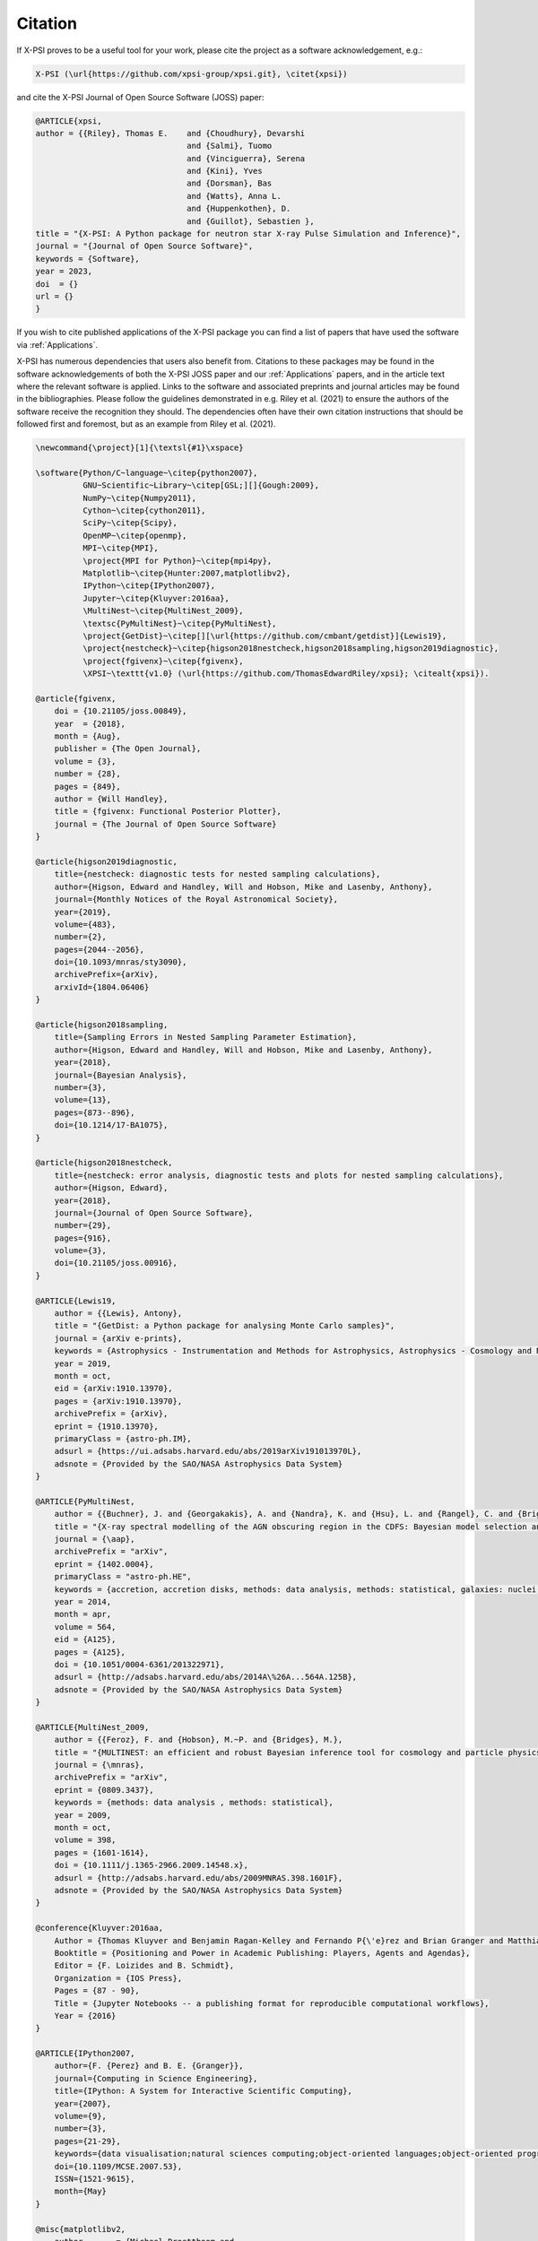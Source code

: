 .. _citation:

Citation
--------

If X-PSI proves to be a useful tool for your work, please cite the project
as a software acknowledgement, e.g.:

.. code-block:: latex

    X-PSI (\url{https://github.com/xpsi-group/xpsi.git}, \citet{xpsi})

and cite the X-PSI Journal of Open Source Software (JOSS) paper:

.. code-block:: latex

	@ARTICLE{xpsi,
       	author = {{Riley}, Thomas E. 	and {Choudhury}, Devarshi 
				     	and {Salmi}, Tuomo 
     					and {Vinciguerra}, Serena 
					and {Kini}, Yves 
					and {Dorsman}, Bas 
					and {Watts}, Anna L. 
					and {Huppenkothen}, D. 
					and {Guillot}, Sebastien },
        title = "{X-PSI: A Python package for neutron star X-ray Pulse Simulation and Inference}",
        journal = "{Journal of Open Source Software}",
     	keywords = {Software},
        year = 2023,
       	doi  = {}
	url = {}
	}


If you wish to cite published applications of the X-PSI package you can find a list of papers
that have used the software via :ref:`Applications`. 

X-PSI has numerous dependencies that users also benefit from.
Citations to these packages may be found in the software acknowledgements of both the X-PSI 
JOSS paper and our :ref:`Applications` papers, and in the
article text where the relevant software is applied. Links to the software and
associated preprints and journal articles may be found in the bibliographies.
Please follow the guidelines demonstrated in e.g. Riley et al. (2021)
to ensure the authors of the software receive the recognition they should.
The dependencies often have their own citation instructions that should be
followed first and foremost, but as an example from Riley et al. (2021). 

.. code-block:: latex

    \newcommand{\project}[1]{\textsl{#1}\xspace}

    \software{Python/C~language~\citep{python2007},
              GNU~Scientific~Library~\citep[GSL;][]{Gough:2009},
              NumPy~\citep{Numpy2011},
              Cython~\citep{cython2011},
              SciPy~\citep{Scipy},
              OpenMP~\citep{openmp},
              MPI~\citep{MPI},
              \project{MPI for Python}~\citep{mpi4py},
              Matplotlib~\citep{Hunter:2007,matplotlibv2},
              IPython~\citep{IPython2007},
              Jupyter~\citep{Kluyver:2016aa},
              \MultiNest~\citep{MultiNest_2009},
              \textsc{PyMultiNest}~\citep{PyMultiNest},
              \project{GetDist}~\citep[][\url{https://github.com/cmbant/getdist}]{Lewis19},
              \project{nestcheck}~\citep{higson2018nestcheck,higson2018sampling,higson2019diagnostic},
              \project{fgivenx}~\citep{fgivenx},
              \XPSI~\texttt{v1.0} (\url{https://github.com/ThomasEdwardRiley/xpsi}; \citealt{xpsi}).

    @article{fgivenx,
        doi = {10.21105/joss.00849},
        year  = {2018},
        month = {Aug},
        publisher = {The Open Journal},
        volume = {3},
        number = {28},
        pages = {849},
        author = {Will Handley},
        title = {fgivenx: Functional Posterior Plotter},
        journal = {The Journal of Open Source Software}
    }

    @article{higson2019diagnostic,
        title={nestcheck: diagnostic tests for nested sampling calculations},
        author={Higson, Edward and Handley, Will and Hobson, Mike and Lasenby, Anthony},
        journal={Monthly Notices of the Royal Astronomical Society},
        year={2019},
        volume={483},
        number={2},
        pages={2044--2056},
        doi={10.1093/mnras/sty3090},
        archivePrefix={arXiv},
        arxivId={1804.06406}
    }

    @article{higson2018sampling,
        title={Sampling Errors in Nested Sampling Parameter Estimation},
        author={Higson, Edward and Handley, Will and Hobson, Mike and Lasenby, Anthony},
        year={2018},
        journal={Bayesian Analysis},
        number={3},
        volume={13},
        pages={873--896},
        doi={10.1214/17-BA1075},
    }

    @article{higson2018nestcheck,
        title={nestcheck: error analysis, diagnostic tests and plots for nested sampling calculations},
        author={Higson, Edward},
        year={2018},
        journal={Journal of Open Source Software},
        number={29},
        pages={916},
        volume={3},
        doi={10.21105/joss.00916},
    }

    @ARTICLE{Lewis19,
        author = {{Lewis}, Antony},
        title = "{GetDist: a Python package for analysing Monte Carlo samples}",
        journal = {arXiv e-prints},
        keywords = {Astrophysics - Instrumentation and Methods for Astrophysics, Astrophysics - Cosmology and Nongalactic Astrophysics, Physics - Data Analysis, Statistics and Probability},
        year = 2019,
        month = oct,
        eid = {arXiv:1910.13970},
        pages = {arXiv:1910.13970},
        archivePrefix = {arXiv},
        eprint = {1910.13970},
        primaryClass = {astro-ph.IM},
        adsurl = {https://ui.adsabs.harvard.edu/abs/2019arXiv191013970L},
        adsnote = {Provided by the SAO/NASA Astrophysics Data System}
    }

    @ARTICLE{PyMultiNest,
        author = {{Buchner}, J. and {Georgakakis}, A. and {Nandra}, K. and {Hsu}, L. and {Rangel}, C. and {Brightman}, M. and {Merloni}, A. and {Salvato}, M. and {Donley}, J. and {Kocevski}, D.},
        title = "{X-ray spectral modelling of the AGN obscuring region in the CDFS: Bayesian model selection and catalogue}",
        journal = {\aap},
        archivePrefix = "arXiv",
        eprint = {1402.0004},
        primaryClass = "astro-ph.HE",
        keywords = {accretion, accretion disks, methods: data analysis, methods: statistical, galaxies: nuclei, X-rays: galaxies, galaxies: high-redshift},
        year = 2014,
        month = apr,
        volume = 564,
        eid = {A125},
        pages = {A125},
        doi = {10.1051/0004-6361/201322971},
        adsurl = {http://adsabs.harvard.edu/abs/2014A\%26A...564A.125B},
        adsnote = {Provided by the SAO/NASA Astrophysics Data System}
    }

    @ARTICLE{MultiNest_2009,
        author = {{Feroz}, F. and {Hobson}, M.~P. and {Bridges}, M.},
        title = "{MULTINEST: an efficient and robust Bayesian inference tool for cosmology and particle physics}",
        journal = {\mnras},
        archivePrefix = "arXiv",
        eprint = {0809.3437},
        keywords = {methods: data analysis , methods: statistical},
        year = 2009,
        month = oct,
        volume = 398,
        pages = {1601-1614},
        doi = {10.1111/j.1365-2966.2009.14548.x},
        adsurl = {http://adsabs.harvard.edu/abs/2009MNRAS.398.1601F},
        adsnote = {Provided by the SAO/NASA Astrophysics Data System}
    }

    @conference{Kluyver:2016aa,
        Author = {Thomas Kluyver and Benjamin Ragan-Kelley and Fernando P{\'e}rez and Brian Granger and Matthias Bussonnier and Jonathan Frederic and Kyle Kelley and Jessica Hamrick and Jason Grout and Sylvain Corlay and Paul Ivanov and Dami{\'a}n Avila and Safia Abdalla and Carol Willing},
        Booktitle = {Positioning and Power in Academic Publishing: Players, Agents and Agendas},
        Editor = {F. Loizides and B. Schmidt},
        Organization = {IOS Press},
        Pages = {87 - 90},
        Title = {Jupyter Notebooks -- a publishing format for reproducible computational workflows},
        Year = {2016}
    }

    @ARTICLE{IPython2007,
        author={F. {Perez} and B. E. {Granger}},
        journal={Computing in Science Engineering},
        title={IPython: A System for Interactive Scientific Computing},
        year={2007},
        volume={9},
        number={3},
        pages={21-29},
        keywords={data visualisation;natural sciences computing;object-oriented languages;object-oriented programming;parallel programming;software libraries;IPython;interactive scientific computing;comprehensive library;data visualization;distributed computation;parallel computation;Scientific computing;Libraries;Data visualization;Spine;Supercomputers;Hardware;Data analysis;Testing;Production;Parallel processing;Python;computer languages;scientific programming;scientific computing},
        doi={10.1109/MCSE.2007.53},
        ISSN={1521-9615},
        month={May}
    }

    @misc{matplotlibv2,
        author       = {Michael Droettboom and
                        Thomas A Caswell and
                        John Hunter and
                        Eric Firing and
                        Jens Hedegaard Nielsen and
                        Antony Lee and
                        Elliott Sales de Andrade and
                        Nelle Varoquaux and
                        David Stansby and
                        Benjamin Root and
                        Phil Elson and
                        Darren Dale and
                        Jae-Joon Lee and
                        Ryan May and
                        Jouni K. Seppänen and
                        Jody Klymak and
                        Damon McDougall and
                        Andrew Straw and
                        Paul Hobson and
                        cgohlke and
                        Tony S Yu and
                        Eric Ma and
                        Adrien F. Vincent and
                        Steven Silvester and
                        Charlie Moad and
                        Jan Katins and
                        Nikita Kniazev and
                        Tim Hoffmann and
                        Federico Ariza and
                        Peter Würtz},
        title        = {matplotlib/matplotlib v2.2.2},
        month        = mar,
        year         = 2018,
        publisher    = {Zenodo},
        doi          = {10.5281/zenodo.1202077},
    }

    @Article{Hunter:2007,
        Author    = {Hunter, J. D.},
        Title     = {Matplotlib: A 2D graphics environment},
        Journal   = {Computing in Science \& Engineering},
        Volume    = {9},
        Number    = {3},
        Pages     = {90--95},
        abstract  = {Matplotlib is a 2D graphics package used for Python for
        application development, interactive scripting, and publication-quality
        image generation across user interfaces and operating systems.},
        publisher = {IEEE COMPUTER SOC},
        doi       = {10.1109/MCSE.2007.55},
        year      = 2007
    }

    @article{mpi4py,
        author = {Lisandro Dalc\'{i}n and Rodrigo Paz and Mario Storti and Jorge D'El\'{i}a},
        title = {MPI for Python: Performance improvements and MPI-2 extensions},
        journal = {Journal of Parallel and Distributed Computing},
        volume = {68},
        number = {5},
        pages = {655-662},
        year = {2008},
        issn = {0743-7315},
        doi = {10.1016/j.jpdc.2007.09.005},
        keywords = {Message passing, MPI, High-level languages, Parallel Python}
    }

    @techreport{MPI,
        author = {Forum, Message P},
        title = {MPI: A Message-Passing Interface Standard},
        year = {1994},
        url = {https://www.mpi-forum.org/docs/mpi-1.0/mpi-10.ps},
        publisher = {University of Tennessee},
        address = {Knoxville, TN, USA}
    }

    @article{openmp,
        Author = {Dagum, Leonardo and Menon, Ramesh},
        Date-Added = {2014-07-24 11:13:01 +0000},
        Date-Modified = {2014-07-24 11:13:01 +0000},
        Journal = {Computational Science \& Engineering, IEEE},
        Number = {1},
        Pages = {46--55},
        Publisher = {IEEE},
        Title = {OpenMP: an industry standard API for shared-memory programming},
        Volume = {5},
        Year = {1998}
    }

    @misc{Scipy,
        author = {Eric Jones and Travis Oliphant and Pearu Peterson and others},
        title = {{SciPy}: Open source scientific tools for {Python}},
        year = {2001--},
        url = "http://www.scipy.org/",
        note = {[Online; accessed 21.06.2019]}
    }

    @ARTICLE{cython2011,
        author={S. {Behnel} and R. {Bradshaw} and C. {Citro} and L. {Dalcin} and D. S. {Seljebotn} and K. {Smith}},
        journal={Computing in Science Engineering},
        title={Cython: The Best of Both Worlds},
        year={2011},
        volume={13},
        number={2},
        pages={31-39},
        keywords={C language;numerical analysis;Python language extension;Fortran code;numerical loops;Cython language;programming language;Sparse matrices;Runtime;Syntactics;Computer programs;Programming;Python;Cython;numerics;scientific computing},
        doi={10.1109/MCSE.2010.118},
        ISSN={1521-9615},
        month={March}
    }

    @ARTICLE{Numpy2011,
        author={S. {van der Walt} and S. C. {Colbert} and G. {Varoquaux}},
        journal={Computing in Science Engineering},
        title={The NumPy Array: A Structure for Efficient Numerical Computation},
        year={2011},
        volume={13},
        number={2},
        pages={22-30},
        keywords={data structures;high level languages;mathematics computing;numerical analysis;numerical computation;numpy array;numerical data;high level language;Python programming language;Arrays;Numerical analysis;Performance evaluation;Computational efficiency;Finite element methods;Vector quantization;Resource management;Python;NumPy;scientific programming;numerical computations;programming libraries}, 
        doi={10.1109/MCSE.2011.37},
        ISSN={1521-9615},
        month={March}
    }

    @book{Gough:2009,
        author = {Gough, Brian},
        title = {GNU Scientific Library Reference Manual - Third Edition},
        year = {2009},
        isbn = {0954612078, 9780954612078},
        edition = {3rd},
        publisher = {Network Theory Ltd.}
    }

    @ARTICLE{Python2007,
        author={T. E. {Oliphant}},
        journal={Computing in Science Engineering},
        title={Python for Scientific Computing},
        year={2007},
        volume={9},
        number={3},
        pages={10-20},
        keywords={high level languages;Python;scientific computing;steering language;scientific codes;high-level language;Scientific computing;High level languages;Libraries;Writing;Application software;Embedded software;Software standards;Standards development;Internet;Prototypes;Python;computer languages;scientific programming;scientific computing}, 
        doi={10.1109/MCSE.2007.58},
        ISSN={1521-9615},
        month={May}
    }

